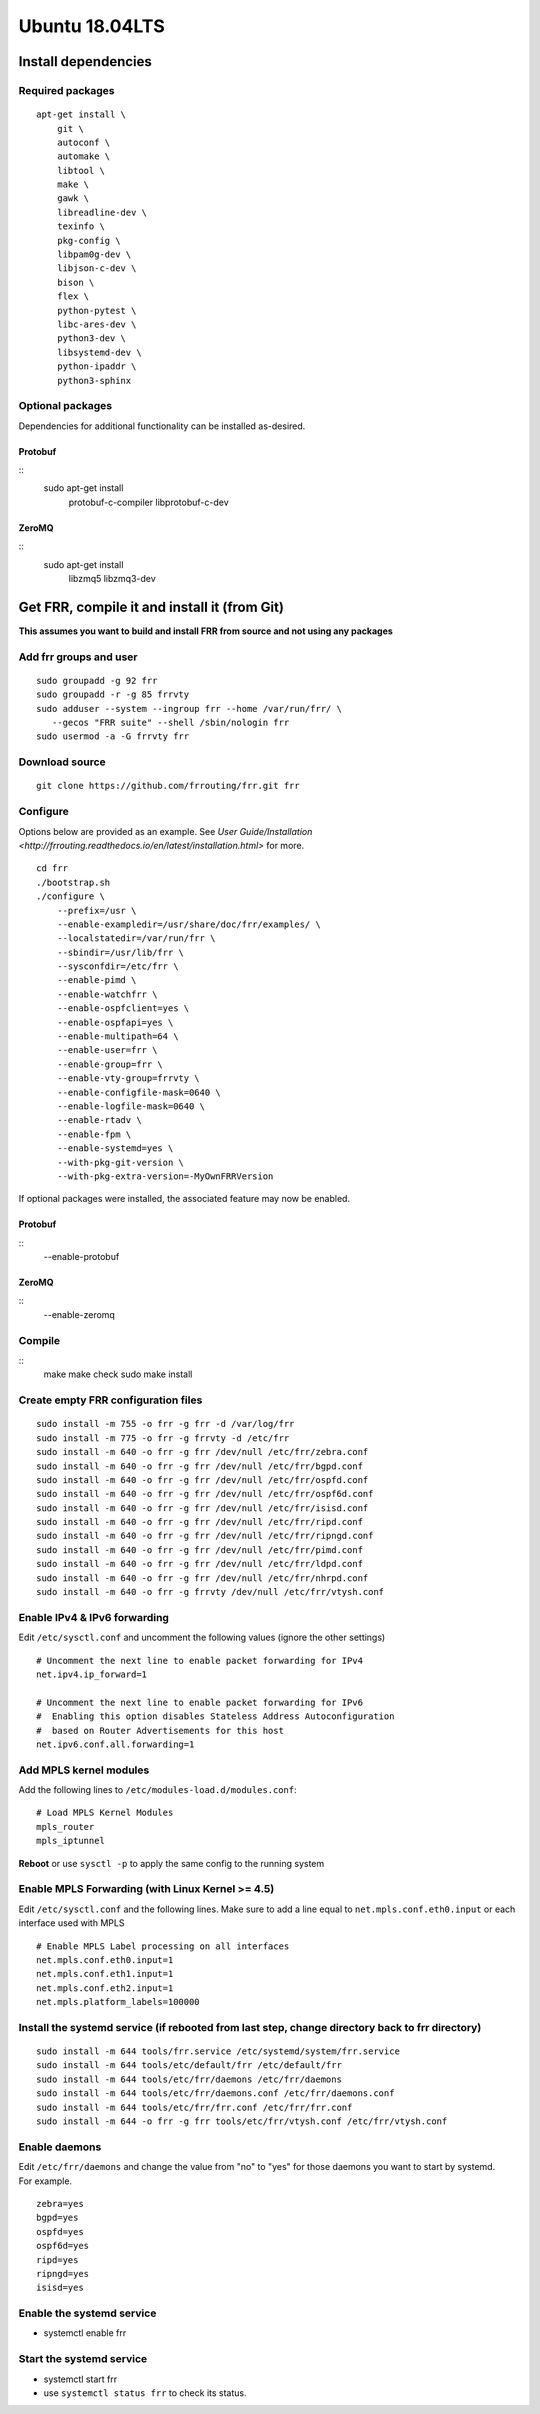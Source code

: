Ubuntu 18.04LTS
===============================================

Install dependencies
-------------------------
Required packages
^^^^^^^^^^^^^^^^^

::

    apt-get install \
        git \
        autoconf \
        automake \
        libtool \
        make \
        gawk \
        libreadline-dev \
        texinfo \
        pkg-config \
        libpam0g-dev \
        libjson-c-dev \
        bison \
        flex \
        python-pytest \
        libc-ares-dev \
        python3-dev \
        libsystemd-dev \
        python-ipaddr \
        python3-sphinx

Optional packages
^^^^^^^^^^^^^^^^^

Dependencies for additional functionality can be installed as-desired.

Protobuf
~~~~~~~~

::
    sudo apt-get install \
        protobuf-c-compiler \
        libprotobuf-c-dev

ZeroMQ
~~~~~~

::
    sudo apt-get install \
        libzmq5 \
        libzmq3-dev

Get FRR, compile it and install it (from Git)
---------------------------------------------

**This assumes you want to build and install FRR from source and not
using any packages**

Add frr groups and user
^^^^^^^^^^^^^^^^^^^^^^^

::

    sudo groupadd -g 92 frr
    sudo groupadd -r -g 85 frrvty
    sudo adduser --system --ingroup frr --home /var/run/frr/ \
       --gecos "FRR suite" --shell /sbin/nologin frr
    sudo usermod -a -G frrvty frr

Download source
^^^^^^^^^^^^^^^^^^^^^^^^^^^^^^^^^^^^^^^^^

::

    git clone https://github.com/frrouting/frr.git frr

Configure
^^^^^^^^^
Options below are provided as an example. See `User Guide/Installation <http://frrouting.readthedocs.io/en/latest/installation.html>` for more.

::

    cd frr
    ./bootstrap.sh
    ./configure \
        --prefix=/usr \
        --enable-exampledir=/usr/share/doc/frr/examples/ \
        --localstatedir=/var/run/frr \
        --sbindir=/usr/lib/frr \
        --sysconfdir=/etc/frr \
        --enable-pimd \
        --enable-watchfrr \
        --enable-ospfclient=yes \
        --enable-ospfapi=yes \
        --enable-multipath=64 \
        --enable-user=frr \
        --enable-group=frr \
        --enable-vty-group=frrvty \
        --enable-configfile-mask=0640 \
        --enable-logfile-mask=0640 \
        --enable-rtadv \
        --enable-fpm \
        --enable-systemd=yes \
        --with-pkg-git-version \
        --with-pkg-extra-version=-MyOwnFRRVersion

If optional packages were installed, the associated feature may now be
enabled.

Protobuf
~~~~~~~~

::
    --enable-protobuf

ZeroMQ
~~~~~~

::
    --enable-zeromq

Compile
^^^^^^^

::
    make
    make check
    sudo make install

Create empty FRR configuration files
^^^^^^^^^^^^^^^^^^^^^^^^^^^^^^^^^^^^

::

    sudo install -m 755 -o frr -g frr -d /var/log/frr
    sudo install -m 775 -o frr -g frrvty -d /etc/frr
    sudo install -m 640 -o frr -g frr /dev/null /etc/frr/zebra.conf
    sudo install -m 640 -o frr -g frr /dev/null /etc/frr/bgpd.conf
    sudo install -m 640 -o frr -g frr /dev/null /etc/frr/ospfd.conf
    sudo install -m 640 -o frr -g frr /dev/null /etc/frr/ospf6d.conf
    sudo install -m 640 -o frr -g frr /dev/null /etc/frr/isisd.conf
    sudo install -m 640 -o frr -g frr /dev/null /etc/frr/ripd.conf
    sudo install -m 640 -o frr -g frr /dev/null /etc/frr/ripngd.conf
    sudo install -m 640 -o frr -g frr /dev/null /etc/frr/pimd.conf
    sudo install -m 640 -o frr -g frr /dev/null /etc/frr/ldpd.conf
    sudo install -m 640 -o frr -g frr /dev/null /etc/frr/nhrpd.conf
    sudo install -m 640 -o frr -g frrvty /dev/null /etc/frr/vtysh.conf

Enable IPv4 & IPv6 forwarding
^^^^^^^^^^^^^^^^^^^^^^^^^^^^^

Edit ``/etc/sysctl.conf`` and uncomment the following values (ignore the
other settings)

::

    # Uncomment the next line to enable packet forwarding for IPv4
    net.ipv4.ip_forward=1

    # Uncomment the next line to enable packet forwarding for IPv6
    #  Enabling this option disables Stateless Address Autoconfiguration
    #  based on Router Advertisements for this host
    net.ipv6.conf.all.forwarding=1

Add MPLS kernel modules
^^^^^^^^^^^^^^^^^^^^^^^

Add the following lines to ``/etc/modules-load.d/modules.conf``:

::

    # Load MPLS Kernel Modules
    mpls_router
    mpls_iptunnel

**Reboot** or use ``sysctl -p`` to apply the same config to the running
system

Enable MPLS Forwarding (with Linux Kernel >= 4.5)
^^^^^^^^^^^^^^^^^^^^^^^^^^^^^^^^^^^^^^^^^^^^^^^^^

Edit ``/etc/sysctl.conf`` and the following lines. Make sure to add a
line equal to ``net.mpls.conf.eth0.input`` or each interface used with
MPLS

::

    # Enable MPLS Label processing on all interfaces
    net.mpls.conf.eth0.input=1
    net.mpls.conf.eth1.input=1
    net.mpls.conf.eth2.input=1
    net.mpls.platform_labels=100000

Install the systemd service (if rebooted from last step, change directory back to frr directory)
^^^^^^^^^^^^^^^^^^^^^^^^^^^^^^^^^^^^^^^^^^^^^^^^^^^^^^^^^^^^^^^^^^^^^^^^^^^^^^^^^^^^^^^^^^^^^^^^

::

    sudo install -m 644 tools/frr.service /etc/systemd/system/frr.service
    sudo install -m 644 tools/etc/default/frr /etc/default/frr
    sudo install -m 644 tools/etc/frr/daemons /etc/frr/daemons
    sudo install -m 644 tools/etc/frr/daemons.conf /etc/frr/daemons.conf
    sudo install -m 644 tools/etc/frr/frr.conf /etc/frr/frr.conf
    sudo install -m 644 -o frr -g frr tools/etc/frr/vtysh.conf /etc/frr/vtysh.conf

Enable daemons
^^^^^^^^^^^^^^

| Edit ``/etc/frr/daemons`` and change the value from "no" to "yes" for
  those daemons you want to start by systemd.
| For example.

::

    zebra=yes
    bgpd=yes
    ospfd=yes
    ospf6d=yes
    ripd=yes
    ripngd=yes
    isisd=yes

Enable the systemd service
^^^^^^^^^^^^^^^^^^^^^^^^^^

-  systemctl enable frr

Start the systemd service
^^^^^^^^^^^^^^^^^^^^^^^^^

-  systemctl start frr
-  use ``systemctl status frr`` to check its status.
